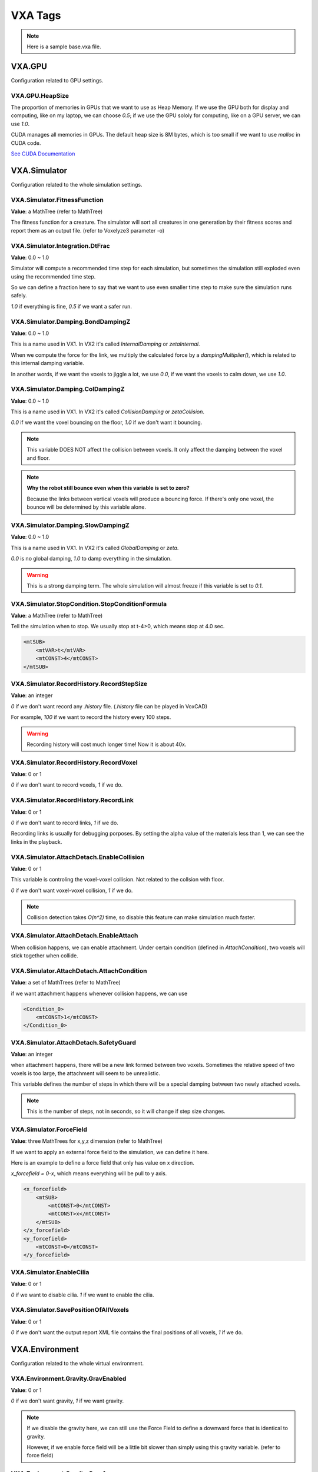 VXA Tags
========

.. _vxa_tags:

.. note:: Here is a sample base.vxa file.

VXA.GPU
-------

Configuration related to GPU settings.

VXA.GPU.HeapSize
^^^^^^^^^^^^^^^^

The proportion of memories in GPUs that we want to use as Heap Memory. 
If we use the GPU both for display and computing, like on my laptop, we can choose `0.5`; if we use the GPU sololy for computing, like on a GPU server, we can use `1.0`.

CUDA manages all memories in GPUs. The default heap size is 8M bytes, which is too small if we want to use `malloc` in CUDA code.

`See CUDA Documentation <https://docs.nvidia.com/cuda/cuda-runtime-api/group__CUDART__DEVICE.html#group__CUDART__DEVICE_1g05956f16eaa47ef3a4efee84563ccb7d>`_

VXA.Simulator
-------------

Configuration related to the whole simulation settings.

VXA.Simulator.FitnessFunction
^^^^^^^^^^^^^^^^^^^^^^^^^^^^^

**Value**: a MathTree (refer to MathTree)

The fitness function for a creature. The simulator will sort all creatures in one generation by their fitness scores and report them as an output file. (refer to Voxelyze3 parameter -o)

VXA.Simulator.Integration.DtFrac
^^^^^^^^^^^^^^^^^^^^^^^^^^^^^^^^

**Value**: 0.0 ~ 1.0

Simulator will compute a recommended time step for each simulation, but sometimes the simulation still exploded even using the recommended time step.

So we can define a fraction here to say that we want to use even smaller time step to make sure the simulation runs safely.

`1.0` if everything is fine, `0.5` if we want a safer run.


VXA.Simulator.Damping.BondDampingZ
^^^^^^^^^^^^^^^^^^^^^^^^^^^^^^^^^^

**Value**: 0.0 ~ 1.0

This is a name used in VX1. In VX2 it's called `InternalDamping` or `zetaInternal`.

When we compute the force for the link, we multiply the calculated force by a `dampingMultiplier()`, which is related to this internal damping variable.

In another words, if we want the voxels to jiggle a lot, we use `0.0`, if we want the voxels to calm down, we use `1.0`.

VXA.Simulator.Damping.ColDampingZ
^^^^^^^^^^^^^^^^^^^^^^^^^^^^^^^^^

**Value**: 0.0 ~ 1.0

This is a name used in VX1. In VX2 it's called `CollisionDamping` or `zetaCollision`.

`0.0` if we want the voxel bouncing on the floor, `1.0` if we don't want it bouncing.

.. note:: This variable DOES NOT affect the collision between voxels. It only affect the damping between the voxel and floor.

.. note:: **Why the robot still bounce even when this variable is set to zero?**

    Because the links between vertical voxels will produce a bouncing force. 
    If there's only one voxel, the bounce will be determined by this variable alone.

VXA.Simulator.Damping.SlowDampingZ
^^^^^^^^^^^^^^^^^^^^^^^^^^^^^^^^^^

**Value**: 0.0 ~ 1.0

This is a name used in VX1. In VX2 it's called `GlobalDamping` or `zeta`.

`0.0` is no global damping, `1.0` to damp everything in the simulation.

.. warning:: This is a strong damping term. The whole simulation will almost freeze if this variable is set to `0.1`.

VXA.Simulator.StopCondition.StopConditionFormula
^^^^^^^^^^^^^^^^^^^^^^^^^^^^^^^^^^^^^^^^^^^^^^^^

**Value**: a MathTree (refer to MathTree)

Tell the simulation when to stop. We usually stop at t-4>0, which means stop at 4.0 sec.

.. code-block:: XML

    <mtSUB>
        <mtVAR>t</mtVAR>
        <mtCONST>4</mtCONST>
    </mtSUB>


VXA.Simulator.RecordHistory.RecordStepSize
^^^^^^^^^^^^^^^^^^^^^^^^^^^^^^^^^^^^^^^^^^

**Value**: an integer

`0` if we don't want record any `.history` file. (`.history` file can be played in VoxCAD)

For example, `100` if we want to record the history every 100 steps.

.. warning:: Recording history will cost much longer time! Now it is about 40x.

VXA.Simulator.RecordHistory.RecordVoxel
^^^^^^^^^^^^^^^^^^^^^^^^^^^^^^^^^^^^^^^

**Value**: 0 or 1

`0` if we don't want to record voxels, `1` if we do.

VXA.Simulator.RecordHistory.RecordLink
^^^^^^^^^^^^^^^^^^^^^^^^^^^^^^^^^^^^^^

**Value**: 0 or 1

`0` if we don't want to record links, `1` if we do.

Recording links is usually for debugging porposes. By setting the alpha value of the materials less than 1, we can see the links in the playback.

VXA.Simulator.AttachDetach.EnableCollision
^^^^^^^^^^^^^^^^^^^^^^^^^^^^^^^^^^^^^^^^^^

**Value**: 0 or 1

This variable is controling the voxel-voxel collision. Not related to the collsion with floor.

`0` if we don't want voxel-voxel collision, `1` if we do.

.. note:: Collision detection takes `O(n^2)` time, so disable this feature can make simulation much faster.

VXA.Simulator.AttachDetach.EnableAttach
^^^^^^^^^^^^^^^^^^^^^^^^^^^^^^^^^^^^^^^

When collision happens, we can enable attachment. Under certain condition (defined in `AttachCondition`), two voxels will stick together when collide.

VXA.Simulator.AttachDetach.AttachCondition
^^^^^^^^^^^^^^^^^^^^^^^^^^^^^^^^^^^^^^^^^^

**Value**: a set of MathTrees (refer to MathTree)

if we want attachment happens whenever collision happens, we can use 

.. code-block:: XML

    <Condition_0>
        <mtCONST>1</mtCONST>
    </Condition_0>

VXA.Simulator.AttachDetach.SafetyGuard
^^^^^^^^^^^^^^^^^^^^^^^^^^^^^^^^^^^^^^

**Value**: an integer

when attachment happens, there will be a new link formed between two voxels. Sometimes the relative speed of two voxels is too large, the attachment will seem to be unrealistic.

This variable defines the number of steps in which there will be a special damping between two newly attached voxels.

.. note:: This is the number of steps, not in seconds, so it will change if step size changes.

VXA.Simulator.ForceField
^^^^^^^^^^^^^^^^^^^^^^^^

**Value**: three MathTrees for x,y,z dimension (refer to MathTree)

If we want to apply an external force field to the simulation, we can define it here.

Here is an example to define a force field that only has value on x direction.

`x_forcefield = 0-x`, which means everything will be pull to y axis.

.. code-block:: XML

    <x_forcefield>
        <mtSUB>
            <mtCONST>0</mtCONST>
            <mtCONST>x</mtCONST>
        </mtSUB>
    </x_forcefield>
    <y_forcefield>
        <mtCONST>0</mtCONST>
    </y_forcefield>

VXA.Simulator.EnableCilia
^^^^^^^^^^^^^^^^^^^^^^^^^

**Value**: 0 or 1

`0` if we want to disable cilia. `1` if we want to enable the cilia.

VXA.Simulator.SavePositionOfAllVoxels
^^^^^^^^^^^^^^^^^^^^^^^^^^^^^^^^^^^^^

**Value**: 0 or 1

`0` if we don't want the output report XML file contains the final positions of all voxels, `1` if we do.


VXA.Environment
---------------

Configuration related to the whole virtual environment.

VXA.Environment.Gravity.GravEnabled
^^^^^^^^^^^^^^^^^^^^^^^^^^^^^^^^^^^

**Value**: 0 or 1

`0` if we don't want gravity, `1` if we want gravity.

.. note:: If we disable the gravity here, we can still use the Force Field to define a downward force that is identical to gravity.

    However, if we enable force field will be a little bit slower than simply using this gravity variable.
    (refer to force field)

VXA.Environment.Gravity.GravAcc
^^^^^^^^^^^^^^^^^^^^^^^^^^^^^^^

**Value**: a real number in m/s^2

`-9.81` if we want to use the common gravity on earth. Negative means downward.

VXA.Environment.Gravity.FloorEnabled
^^^^^^^^^^^^^^^^^^^^^^^^^^^^^^^^^^^^

**Value**: 0 or 1

`1` if we want there to be a floor at `z=0`, so that thing won't fall forever.

.. note:: This variable is not related to whether to draw the floor in VoxCAD. That can be controled via a checkbox in VoxCAD.

VXA.Environment.Thermal.VaryTempEnabled
^^^^^^^^^^^^^^^^^^^^^^^^^^^^^^^^^^^^^^^

**Value**: 0 or 1

`1` if we want enable temperature.

.. note:: **Why temperature?**

    One way to make the voxel actuate and let the robot move is to use a varying temperature.
    In this thermal expansion model, the rest length of the links between voxels will vary due to the temperature change.
    We can define different coefficient of thermal expansion (CTE) for different materials. 
    (refer to CTE)

VXA.Environment.Thermal.TempAmplitude
^^^^^^^^^^^^^^^^^^^^^^^^^^^^^^^^^^^^^

**Value**: a real number in degree Celsius

The amplitude of the temperature oscillation. If we want the voxels to actuate more, we can use larger amplitude.


VXA.Environment.Thermal.TempPeriod
^^^^^^^^^^^^^^^^^^^^^^^^^^^^^^^^^^

**Value**: Real number in second

The period of the temperature oscillation. If we want the actuate period to be longer, we can use larger period here.

.. note:: The temperature will oscillate as a sine wave.


VXA.VXC
-------

Configuration related to the creatures in the simulation.

VXA.VXC.Lattice.Lattice_Dim
^^^^^^^^^^^^^^^^^^^^^^^^^^^

**Value**: a real number in meter

The dimension (side length) of a voxel.

VXA.VXC.Palette
^^^^^^^^^^^^^^^

Palette means the materials.

VXA.VXC.Palette.Material
^^^^^^^^^^^^^^^^^^^^^^^^

One material.

VXA.VXC.Palette.Material.Name
^^^^^^^^^^^^^^^^^^^^^^^^^^^^^

**Value**: a string

The name of the material.

VXA.VXC.Palette.Material.Display
^^^^^^^^^^^^^^^^^^^^^^^^^^^^^^^^

The color of the material.

VXA.VXC.Palette.Material.Display.Red
^^^^^^^^^^^^^^^^^^^^^^^^^^^^^^^^^^^^

**Value**: 0.0 ~ 1.0

VXA.VXC.Palette.Material.Display.Green
^^^^^^^^^^^^^^^^^^^^^^^^^^^^^^^^^^^^^^

**Value**: 0.0 ~ 1.0

VXA.VXC.Palette.Material.Display.Blue
^^^^^^^^^^^^^^^^^^^^^^^^^^^^^^^^^^^^^

**Value**: 0.0 ~ 1.0

VXA.VXC.Palette.Material.Display.Alpha
^^^^^^^^^^^^^^^^^^^^^^^^^^^^^^^^^^^^^^

**Value**: 0.0 ~ 1.0

`See RGBA color model <https://en.wikipedia.org/wiki/RGBA_color_model>`_

VXA.VXC.Palette.Material.Mechanical.MatModel
^^^^^^^^^^^^^^^^^^^^^^^^^^^^^^^^^^^^^^^^^^^^

**Value**: 0 or 1

`0` for simple linear elastic model. The mechanical model for a perfectly elastic material is a simple spring.
`1` for linear elastic model that can fail. When materials are subjected to a large enough strain they fail by fracture. The voxels will detach.
(refer to AttachDetach)

.. note:: Fail by fracture model need `VXA.Simulator.AttachDetach.EnableDetach` to be 1.

VXA.VXC.Palette.Material.Mechanical.Elastic_Mod
^^^^^^^^^^^^^^^^^^^^^^^^^^^^^^^^^^^^^^^^^^^^^^^

**Value**: a real number in Pascal

The elastic modulus (a.k.a. Young's Modulus) describes the stiffness of a material. For soft robotics, we usually use 10^7 Pa like a rubber.

`See values for common materials <https://en.wikipedia.org/wiki/Young%27s_modulus#Approximate_values>`_

VXA.VXC.Palette.Material.Mechanical.Fail_Stress
^^^^^^^^^^^^^^^^^^^^^^^^^^^^^^^^^^^^^^^^^^^^^^^

**Value**: a real number in Pascal

When the stress is larger than this threshold, the material fail by fracture.

.. note:: This need `MatModel` to be `1` and `EnableDetach` to be 1.

VXA.VXC.Palette.Material.Mechanical.Density
^^^^^^^^^^^^^^^^^^^^^^^^^^^^^^^^^^^^^^^^^^^

**Value**: a real number in kg/m^3

For example, natural rubbber's density is about 1.5e+3 kg/m^3.

VXA.VXC.Palette.Material.Mechanical.Poissons_Ratio
^^^^^^^^^^^^^^^^^^^^^^^^^^^^^^^^^^^^^^^^^^^^^^^^^^

**Value**: 0.0 ~ 0.5

The ratio of the proportional decrease in a lateral measurement to the proportional increase in length in a sample of material that is elastically stretched.

For example, rubber has a ratio near 0.5, and cork is famous for a ratio near 0.0.

VXA.VXC.Palette.Material.Mechanical.CTE
^^^^^^^^^^^^^^^^^^^^^^^^^^^^^^^^^^^^^^^

**Value**: a small real number in 1/degree Celsius ( same as 1/K )

For example, plastics has CTE of about 10^(-4). To make the actuation more obvious, we can choose CTE to be 0.01. (in reality, we don't have such high CTE material.)



VXA.VXC.Palette.Material.Mechanical.uStatic
^^^^^^^^^^^^^^^^^^^^^^^^^^^^^^^^^^^^^^^^^^^

**Value**: 0.0 ~ 5.0

This is a name in VX1. In VX2 it's called `StaticFriction`.

This is the static frictional coefficient. For example, rubber-rubber static friction coefficient is 1.16, and ice-ice static friction coefficient is 0.1.


VXA.VXC.Palette.Material.Mechanical.uDynamic
^^^^^^^^^^^^^^^^^^^^^^^^^^^^^^^^^^^^^^^^^^^^

**Value**: 0.0 ~ 1.0

This is a name in VX1. In VX2 it's called `KineticFriction`.

This is the kinetic frictional coefficient. For example, rubber-pavement kinetic friction coefficient is 0.8, and steel-ice kinetic friction coefficient is 0.01.

VXA.VXC.Palette.Material.Mechanical.Cilia
^^^^^^^^^^^^^^^^^^^^^^^^^^^^^^^^^^^^^^^^^

**Value**: 0 or 1

`0` if this material does not exerting cilia force, `1` if it has.

VXA.VXC.Structure
^^^^^^^^^^^^^^^^^

The simulation start with a world of voxels, which are in a lattice structure.

We should always use the attribute `Compression="ASCII_READABLE"`, since by doing that we can see the data directly.

VXA.VXC.Structure.X_Voxels
^^^^^^^^^^^^^^^^^^^^^^^^^^

**Value**: an integer larger than zero

The x dimension of the voxel world.

VXA.VXC.Structure.Y_Voxels
^^^^^^^^^^^^^^^^^^^^^^^^^^

**Value**: an integer larger than zero

The y dimension of the voxel world.

VXA.VXC.Structure.Z_Voxels
^^^^^^^^^^^^^^^^^^^^^^^^^^

**Value**: an integer larger than zero

The z dimension of the voxel world.

VXA.VXC.Structure.Data
^^^^^^^^^^^^^^^^^^^^^^

This section defines material type for each position in the lattice.

The x and y dimension combined together form a layer. The first layer is z=1, the second layer is z=2, aranged from bottom up.

VXA.VXC.Structure.Data.Layer
^^^^^^^^^^^^^^^^^^^^^^^^^^^^

**Value**: a string of integers, which define the material for each voxel in one layer. 

The number is the index of material but in charactor type, `0` for nothing. For example, the first material corresponds to '1', the nine-th material corresponds to '9'.

If we have more than 9 materials, we can continue using ':',';','<'... following '9' which is in the ASCII order.

`See ASCII order here <https://www.ascii-code.com/>`_

The length of digits in one layer should equal X_Voxels * Y_Voxels.

The number of layers should equal Z_Voxels.

VXA.VXC.Structure.PhaseOffset
^^^^^^^^^^^^^^^^^^^^^^^^^^^^^

One way to make the voxel actuate is using thermal expansion model, with `VaryTempEnabled` and `CTE`, the rest length of voxels will change due to temperature changing.

However, if all voxels actuate in phase, it is quite difficult to find any interesting behaviors.

Phase offset introduce more interesting behavior by allowing each voxel has its own phase.

Phase offset settings should have the same dimension as `Data`, and each value corresponds to the phase offset of that voxel.

VXA.VXC.Structure.PhaseOffset.Layer
^^^^^^^^^^^^^^^^^^^^^^^^^^^^^^^^^^^

**Value**: a set of real number 0.0 ~ 1.0

VXA.VXC.Structure.BaseCiliaForce
^^^^^^^^^^^^^^^^^^^^^^^^^^^^^^^^

**Value**: a set of real numbers, which define the cilia force in x,y,z dimension for each voxel in one layer.

.. note:: This feature works with `EnableCilia` = 1 and only apply to material with `Cilia` = 1.

VXA.VXC.Structure.ShiftCiliaForce
^^^^^^^^^^^^^^^^^^^^^^^^^^^^^^^^^

**Value**: a set of real numbers, which define the behavior shifting of the cilia force in x,y,z dimension for each voxel in one layer.

When a voxel has a signal larger than 0, there will be a shifting in behavior.
